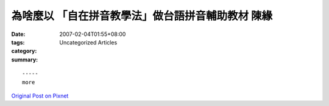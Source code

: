 為啥麼以 「自在拼音教學法」做台語拼音輔助教材 陳緣
##########################################################################

:date: 2007-02-04T01:55+08:00
:tags: 
:category: Uncategorized Articles
:summary: 


:: 













  -----
  more


`Original Post on Pixnet <http://daiqi007.pixnet.net/blog/post/9285392>`_